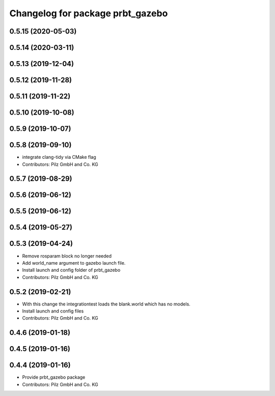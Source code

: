 ^^^^^^^^^^^^^^^^^^^^^^^^^^^^^^^^^
Changelog for package prbt_gazebo
^^^^^^^^^^^^^^^^^^^^^^^^^^^^^^^^^

0.5.15 (2020-05-03)
-------------------

0.5.14 (2020-03-11)
-------------------

0.5.13 (2019-12-04)
-------------------

0.5.12 (2019-11-28)
-------------------

0.5.11 (2019-11-22)
-------------------

0.5.10 (2019-10-08)
-------------------

0.5.9 (2019-10-07)
------------------

0.5.8 (2019-09-10)
------------------
* integrate clang-tidy via CMake flag
* Contributors: Pilz GmbH and Co. KG

0.5.7 (2019-08-29)
------------------

0.5.6 (2019-06-12)
------------------

0.5.5 (2019-06-12)
------------------

0.5.4 (2019-05-27)
------------------

0.5.3 (2019-04-24)
------------------
* Remove rosparam block no longer needed
* Add world_name argument to gazebo launch file.
* Install launch and config folder of prbt_gazebo
* Contributors: Pilz GmbH and Co. KG

0.5.2 (2019-02-21)
------------------
* With this change the integrationtest loads the blank.world which
  has no models.
* Install launch and config files
* Contributors: Pilz GmbH and Co. KG

0.4.6 (2019-01-18)
------------------

0.4.5 (2019-01-16)
------------------

0.4.4 (2019-01-16)
------------------
* Provide prbt_gazebo package
* Contributors: Pilz GmbH and Co. KG
